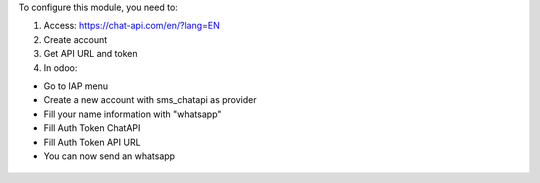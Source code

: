 To configure this module, you need to:

#. Access: https://chat-api.com/en/?lang=EN

#. Create account

#. Get API URL and token

#. In odoo:

* Go to IAP menu
* Create a new account with sms_chatapi as provider
* Fill your name information with "whatsapp"
* Fill Auth Token ChatAPI
* Fill Auth Token API URL
* You can now send an whatsapp

.. figure:: ../static/description/chatapi-config.png
   :alt: alternative description
   :width: 600 px
